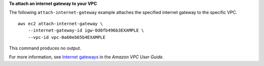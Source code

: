 **To attach an internet gateway to your VPC**

The following ``attach-internet-gateway`` example attaches the specified internet gateway to the specific VPC. ::

    aws ec2 attach-internet-gateway \
        --internet-gateway-id igw-0d0fb496b3EXAMPLE \
        --vpc-id vpc-0a60eb65b4EXAMPLE

This command produces no output. 

For more information, see `Internet gateways <https://docs.aws.amazon.com/vpc/latest/userguide/VPC_Internet_Gateway.html>`__ in the *Amazon VPC User Guide*.